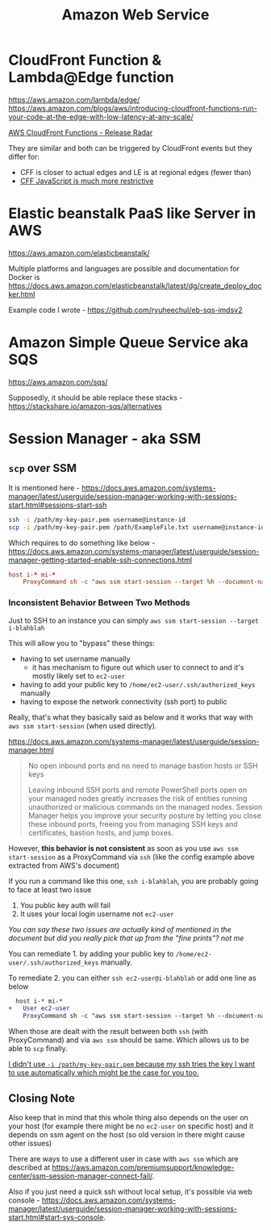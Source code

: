#+title: Amazon Web Service

* CloudFront Function & Lambda@Edge function
https://aws.amazon.com/lambda/edge/
https://aws.amazon.com/blogs/aws/introducing-cloudfront-functions-run-your-code-at-the-edge-with-low-latency-at-any-scale/

[[https://youtu.be/UgFjcNq-yoQ][AWS CloudFront Functions - Release Radar]]

They are similar and both can be triggered by CloudFront events but they differ for:
- CFF is closer to actual edges and LE is at regional edges (fewer than)
- [[https://docs.aws.amazon.com/AmazonCloudFront/latest/DeveloperGuide/functions-javascript-runtime-features.html][CFF JavaScript is much more restrictive]]

* Elastic beanstalk PaaS like Server in AWS
https://aws.amazon.com/elasticbeanstalk/

Multiple platforms and languages are possible and documentation for Docker is https://docs.aws.amazon.com/elasticbeanstalk/latest/dg/create_deploy_docker.html

Example code I wrote - https://github.com/ryuheechul/eb-sqs-imdsv2

* Amazon Simple Queue Service aka SQS
https://aws.amazon.com/sqs/

Supposedly, it should be able replace these stacks - https://stackshare.io/amazon-sqs/alternatives

* Session Manager - aka SSM
** =scp= over SSM
It is mentioned here - https://docs.aws.amazon.com/systems-manager/latest/userguide/session-manager-working-with-sessions-start.html#sessions-start-ssh

#+begin_src bash
ssh -i /path/my-key-pair.pem username@instance-id
scp -i /path/my-key-pair.pem /path/ExampleFile.txt username@instance-id:~
#+end_src

Which requires to do something like below - https://docs.aws.amazon.com/systems-manager/latest/userguide/session-manager-getting-started-enable-ssh-connections.html
# SSH over Session Manager

#+begin_src conf
host i-* mi-*
    ProxyCommand sh -c "aws ssm start-session --target %h --document-name AWS-StartSSHSession --parameters 'portNumber=%p'"
#+end_src

*** Inconsistent Behavior Between Two Methods

Just to SSH to an instance you can simply =aws ssm start-session --target i-blahblah=

This will allow you to "bypass" these things:
- having to set username manually
  - it has mechanism to figure out which user to connect to and it's mostly likely set to =ec2-user=
- having to add your public key to =/home/ec2-user/.ssh/authorized_keys= manually
- having to expose the network connectivity (ssh port) to public

Really, that's what they basically said as below and it works that way with =aws ssm start-session= (when used directly).

https://docs.aws.amazon.com/systems-manager/latest/userguide/session-manager.html
#+begin_quote

No open inbound ports and no need to manage bastion hosts or SSH keys

Leaving inbound SSH ports and remote PowerShell ports open on your managed nodes greatly increases the risk of entities running unauthorized or malicious commands on the managed nodes. Session Manager helps you improve your security posture by letting you close these inbound ports, freeing you from managing SSH keys and certificates, bastion hosts, and jump boxes.
#+end_quote


However, *this behavior is not consistent* as soon as you use =aws ssm start-session= as a ProxyCommand via =ssh= (like the config example above extracted from AWS's document)

If you run a command like this one, =ssh i-blahblah=, you are probably going to face at least two issue

1. You public key auth will fail
2. It uses your local login username not =ec2-user=

/You can say these two issues are actually kind of mentioned in the document but did you really pick that up from the "fine prints"? not me/

You can remediate 1. by adding your public key to =/home/ec2-user/.ssh/authorized_keys= manually.

To remediate 2. you can either =ssh ec2-user@i-blahblah= or add one line as below

#+begin_src diff
  host i-* mi-*
+   User ec2-user
    ProxyCommand sh -c "aws ssm start-session --target %h --document-name AWS-StartSSHSession --parameters 'portNumber=%p'"
#+end_src

When those are dealt with the result between both =ssh= (with ProxyCommand) and via =aws ssm= should be same.
Which allows us to be able to =scp= finally.

_I didn't use =-i /path/my-key-pair.pem= because my ssh tries the key I want to use automatically which might be the case for you too._

** Closing Note

Also keep that in mind that this whole thing also depends on the user on your host (for example there might be no =ec2-user= on specific host) and it depends on ssm agent on the host (so old version in there might cause other issues)

There are ways to use a different user in case with =aws ssm= which are described at https://aws.amazon.com/premiumsupport/knowledge-center/ssm-session-manager-connect-fail/.

Also if you just need a quick ssh without local setup, it's possible via web console - https://docs.aws.amazon.com/systems-manager/latest/userguide/session-manager-working-with-sessions-start.html#start-sys-console.
